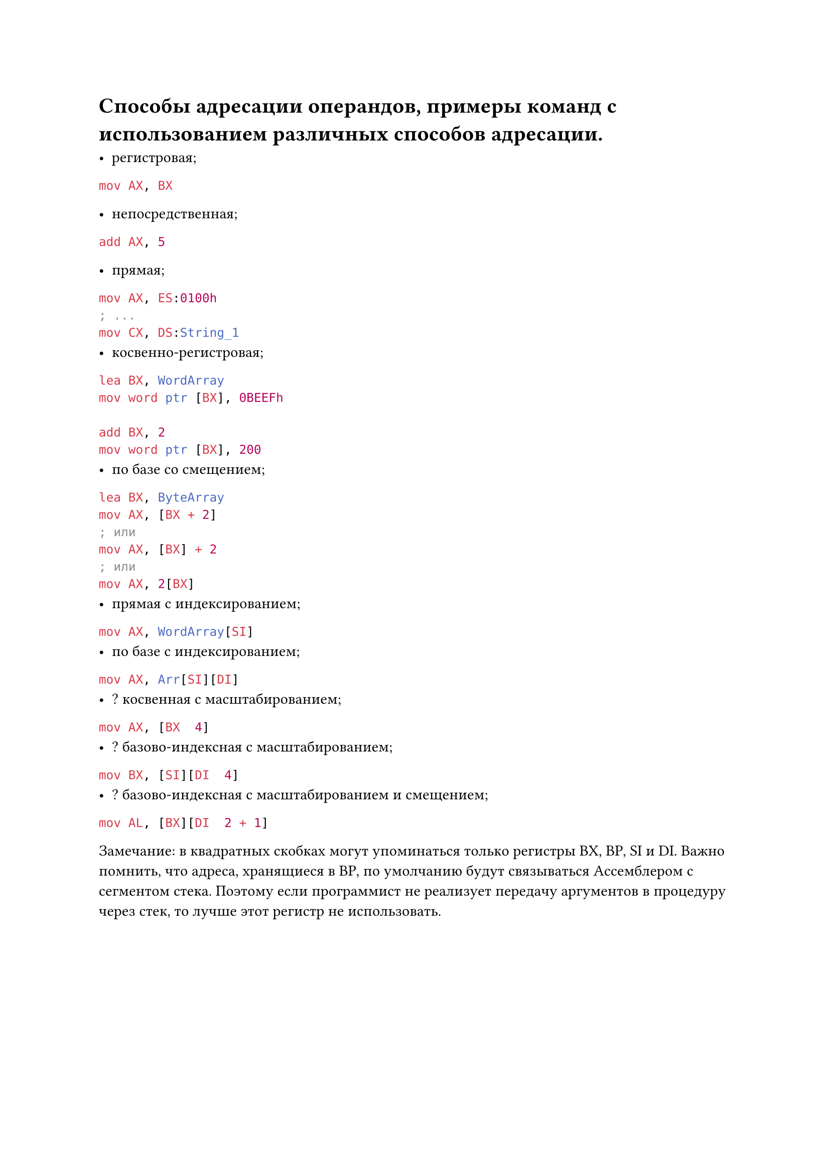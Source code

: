 = Способы адресации операндов, примеры команд с использованием различных способов адресации.

- регистровая; 
```asm mov AX, BX```

- непосредственная;

```asm add AX, 5```

- прямая;
```asm
mov AX, ES:0100h
; ...
mov CX, DS:String_1
```
- косвенно-регистровая;
```asm
lea BX, WordArray
mov word ptr [BX], 0BEEFh

add BX, 2
mov word ptr [BX], 200
```
- по базе со смещением;
```asm lea BX, ByteArray
mov AX, [BX + 2]
; или
mov AX, [BX] + 2
; или
mov AX, 2[BX]```
- прямая с индексированием;
```asm mov AX, WordArray[SI]```
- по базе с индексированием;
```asm mov AX, Arr[SI][DI]```
- ? косвенная с масштабированием;
```asm mov AX, [BX  4]```
- ? базово-индексная с масштабированием;
```asm mov BX, [SI][DI  4]```
- ? базово-индексная с масштабированием и смещением;
```asm mov AL, [BX][DI  2 + 1]```

Замечание: в квадратных скобках могут упоминаться только регистры BX, BP, SI
и DI. Важно помнить, что адреса, хранящиеся в BP, по умолчанию будут связываться
Ассемблером с сегментом стека. Поэтому если программист не реализует передачу
аргументов в процедуру через стек, то лучше этот регистр не использовать.